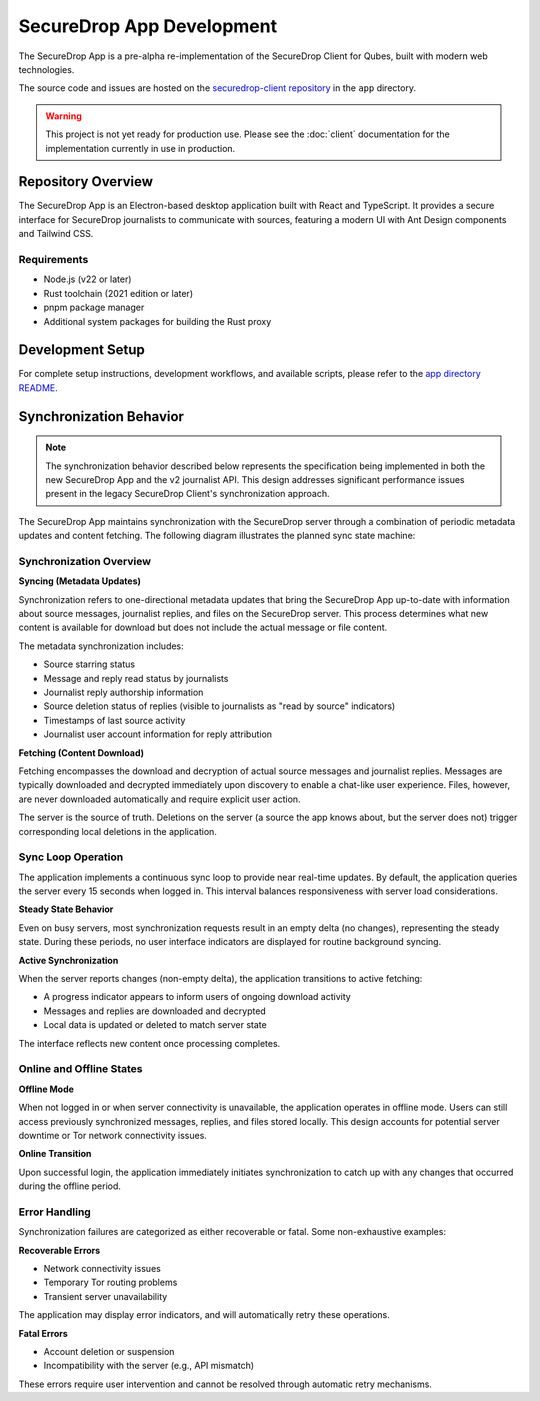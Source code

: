 SecureDrop App Development
==========================

The SecureDrop App is a pre-alpha re-implementation of the SecureDrop Client for Qubes, built with modern web technologies.

The source code and issues are hosted on the `securedrop-client repository <https://github.com/freedomofpress/securedrop-client>`_ in the ``app`` directory.

.. warning::
   This project is not yet ready for production use. Please see the :doc:`client` documentation for the implementation currently in use in production.

Repository Overview
-------------------

The SecureDrop App is an Electron-based desktop application built with React and TypeScript. It provides a secure interface for SecureDrop journalists to communicate with sources, featuring a modern UI with Ant Design components and Tailwind CSS.

Requirements
~~~~~~~~~~~~

- Node.js (v22 or later)
- Rust toolchain (2021 edition or later)
- pnpm package manager
- Additional system packages for building the Rust proxy

Development Setup
-----------------

For complete setup instructions, development workflows, and available scripts, please refer to the `app directory README <https://github.com/freedomofpress/securedrop-client/blob/main/app/README.md>`_.

Synchronization Behavior
------------------------

.. note::
   The synchronization behavior described below represents the specification being implemented
   in both the new SecureDrop App and the v2 journalist API. This design addresses significant
   performance issues present in the legacy SecureDrop Client's synchronization approach.

The SecureDrop App maintains synchronization with the SecureDrop server through a combination of periodic metadata updates and content fetching. The following diagram illustrates the planned sync state machine:

.. image:: images/app/sync-state-diagram.png
  :width: 100%

Synchronization Overview
~~~~~~~~~~~~~~~~~~~~~~~~

**Syncing (Metadata Updates)**

Synchronization refers to one-directional metadata updates that bring the SecureDrop App up-to-date with information about source messages, journalist replies, and files on the SecureDrop server. This process determines what new content is available for download but does not include the actual message or file content.

The metadata synchronization includes:

- Source starring status
- Message and reply read status by journalists
- Journalist reply authorship information
- Source deletion status of replies (visible to journalists as "read by source" indicators)
- Timestamps of last source activity
- Journalist user account information for reply attribution

**Fetching (Content Download)**

Fetching encompasses the download and decryption of actual source messages and journalist replies. Messages are typically downloaded and decrypted immediately upon discovery to enable a chat-like user experience. Files, however, are never downloaded automatically and require explicit user action.

The server is the source of truth. Deletions on the server (a source the app knows about, but the server does not) trigger corresponding local deletions in the application.

Sync Loop Operation
~~~~~~~~~~~~~~~~~~~

The application implements a continuous sync loop to provide near real-time updates. By default, the application queries the server every 15 seconds when logged in. This interval balances responsiveness with server load considerations.

**Steady State Behavior**

Even on busy servers, most synchronization requests result in an empty delta (no changes), representing the steady state. During these periods, no user interface indicators are displayed for routine background syncing.

**Active Synchronization**

When the server reports changes (non-empty delta), the application transitions to active fetching:

- A progress indicator appears to inform users of ongoing download activity
- Messages and replies are downloaded and decrypted
- Local data is updated or deleted to match server state

The interface reflects new content once processing completes.

Online and Offline States
~~~~~~~~~~~~~~~~~~~~~~~~~~

**Offline Mode**

When not logged in or when server connectivity is unavailable, the application operates in offline mode. Users can still access previously synchronized messages, replies, and files stored locally. This design accounts for potential server downtime or Tor network connectivity issues.

**Online Transition**

Upon successful login, the application immediately initiates synchronization to catch up with any changes that occurred during the offline period.

Error Handling
~~~~~~~~~~~~~~

Synchronization failures are categorized as either recoverable or fatal. Some non-exhaustive examples:

**Recoverable Errors**

- Network connectivity issues
- Temporary Tor routing problems
- Transient server unavailability

The application may display error indicators, and will automatically retry these operations.

**Fatal Errors**

- Account deletion or suspension
- Incompatibility with the server (e.g., API mismatch)

These errors require user intervention and cannot be resolved through automatic retry mechanisms.

